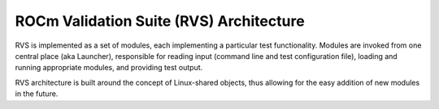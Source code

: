 
.. meta::
  :description: rocm validation suite documentation 
  :keywords: rocm validation suite, ROCm, documentation

.. _architecture:


ROCm Validation Suite (RVS) Architecture
****************************************

RVS is implemented as a set of modules, each implementing a particular test functionality. Modules are invoked from one central place (aka Launcher), responsible for reading input (command line and test configuration file), loading and running appropriate modules, and providing test output. 

RVS architecture is built around the concept of Linux-shared objects, thus allowing for the easy addition of new modules in the future.
